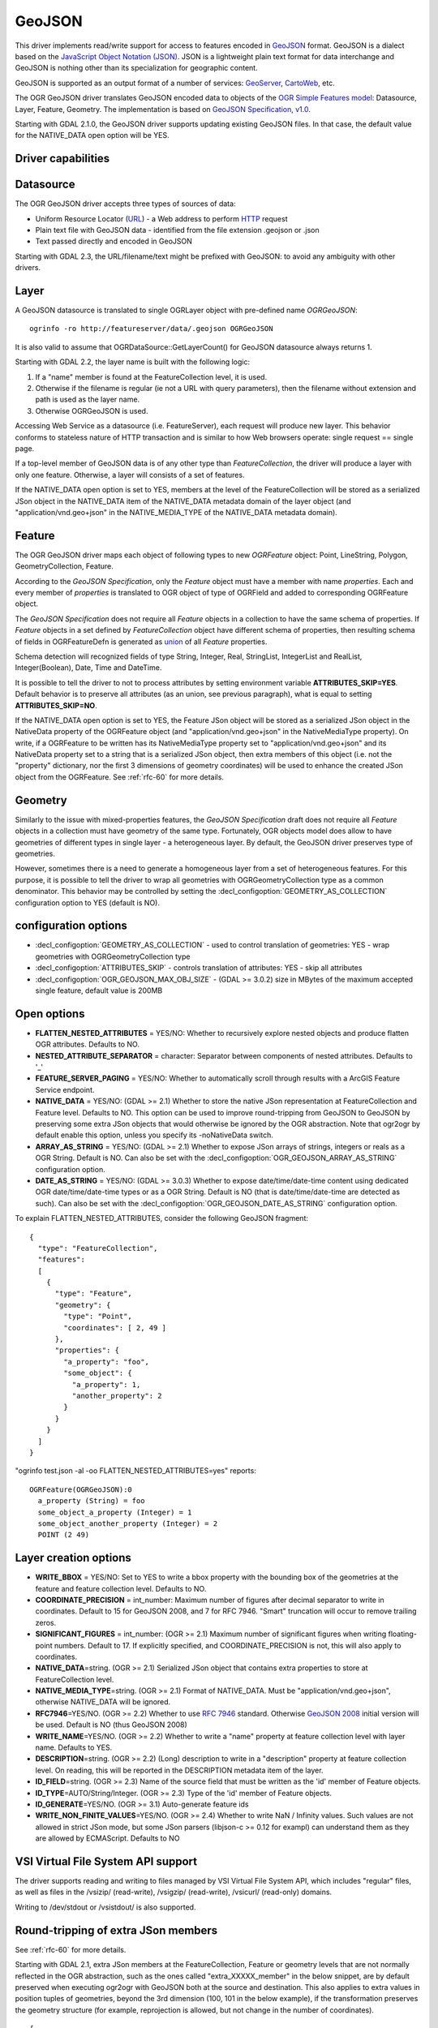 .. _vector.geojson:

GeoJSON
=======

.. shortname:: GeoJSON

.. built_in_by_default::

This driver implements read/write support for access to features encoded
in `GeoJSON <http://geojson.org/>`__ format. GeoJSON is a dialect based
on the `JavaScript Object Notation (JSON) <http://json.org/>`__. JSON is
a lightweight plain text format for data interchange and GeoJSON is
nothing other than its specialization for geographic content.

GeoJSON is supported as an output format of a number of services:
`GeoServer <http://docs.geoserver.org/2.6.x/en/user/services/wfs/outputformats.html>`__,
`CartoWeb <http://exportgge.sourceforge.net/kml/>`__, etc.

The OGR GeoJSON driver translates GeoJSON encoded data to objects of the
`OGR Simple Features model <ogr_arch.html>`__: Datasource, Layer,
Feature, Geometry. The implementation is based on `GeoJSON
Specification, v1.0 <http://geojson.org/geojson-spec.html>`__.

Starting with GDAL 2.1.0, the GeoJSON driver supports updating existing
GeoJSON files. In that case, the default value for the NATIVE_DATA open
option will be YES.

Driver capabilities
-------------------

.. supports_create::

.. supports_georeferencing::

.. supports_virtualio::

Datasource
----------

The OGR GeoJSON driver accepts three types of sources of data:

-  Uniform Resource Locator (`URL <http://en.wikipedia.org/wiki/URL>`__)
   - a Web address to perform
   `HTTP <http://en.wikipedia.org/wiki/HTTP>`__ request
-  Plain text file with GeoJSON data - identified from the file
   extension .geojson or .json
-  Text passed directly and encoded in GeoJSON

Starting with GDAL 2.3, the URL/filename/text might be prefixed with
GeoJSON: to avoid any ambiguity with other drivers.

Layer
-----

A GeoJSON datasource is translated to single OGRLayer object with
pre-defined name *OGRGeoJSON*:

::

   ogrinfo -ro http://featureserver/data/.geojson OGRGeoJSON

It is also valid to assume that OGRDataSource::GetLayerCount() for
GeoJSON datasource always returns 1.

Starting with GDAL 2.2, the layer name is built with the following
logic:

#. If a "name" member is found at the FeatureCollection level, it is
   used.
#. Otherwise if the filename is regular (ie not a URL with query
   parameters), then the filename without extension and path is used as
   the layer name.
#. Otherwise OGRGeoJSON is used.

Accessing Web Service as a datasource (i.e. FeatureServer), each request
will produce new layer. This behavior conforms to stateless nature of
HTTP transaction and is similar to how Web browsers operate: single
request == single page.

If a top-level member of GeoJSON data is of any other type than
*FeatureCollection*, the driver will produce a layer with only one
feature. Otherwise, a layer will consists of a set of features.

If the NATIVE_DATA open option is set to YES, members at the level of
the FeatureCollection will be stored as a serialized JSon object in the
NATIVE_DATA item of the NATIVE_DATA metadata domain of the layer object
(and "application/vnd.geo+json" in the NATIVE_MEDIA_TYPE of the
NATIVE_DATA metadata domain).

Feature
-------

The OGR GeoJSON driver maps each object of following types to new
*OGRFeature* object: Point, LineString, Polygon, GeometryCollection,
Feature.

According to the *GeoJSON Specification*, only the *Feature* object must
have a member with name *properties*. Each and every member of
*properties* is translated to OGR object of type of OGRField and added
to corresponding OGRFeature object.

The *GeoJSON Specification* does not require all *Feature* objects in a
collection to have the same schema of properties. If *Feature* objects
in a set defined by *FeatureCollection* object have different schema of
properties, then resulting schema of fields in OGRFeatureDefn is
generated as `union <http://en.wikipedia.org/wiki/Union_(set_theory)>`__
of all *Feature* properties.

Schema detection will recognized fields of type String, Integer, Real,
StringList, IntegerList and RealList, Integer(Boolean), Date, Time and DateTime.

It is possible to tell the driver to not to process attributes by
setting environment variable **ATTRIBUTES_SKIP=YES**. Default behavior
is to preserve all attributes (as an union, see previous paragraph),
what is equal to setting **ATTRIBUTES_SKIP=NO**.

If the NATIVE_DATA open option is set to YES, the Feature JSon object
will be stored as a serialized JSon object in the NativeData property of
the OGRFeature object (and "application/vnd.geo+json" in the
NativeMediaType property). On write, if a OGRFeature to be written has
its NativeMediaType property set to "application/vnd.geo+json" and its
NativeData property set to a string that is a serialized JSon object,
then extra members of this object (i.e. not the "property" dictionary,
nor the first 3 dimensions of geometry coordinates) will be used to
enhance the created JSon object from the OGRFeature. See :ref:`rfc-60`
for more details.

Geometry
--------

Similarly to the issue with mixed-properties features, the *GeoJSON
Specification* draft does not require all *Feature* objects in a
collection must have geometry of the same type. Fortunately, OGR objects
model does allow to have geometries of different types in single layer -
a heterogeneous layer. By default, the GeoJSON driver preserves type of
geometries.

However, sometimes there is a need to generate a homogeneous layer from
a set of heterogeneous features. For this purpose, it is possible to
tell the driver to wrap all geometries with OGRGeometryCollection type
as a common denominator. This behavior may be controlled by setting
the :decl_configoption:`GEOMETRY_AS_COLLECTION` configuration option to YES
(default is NO).

configuration options
---------------------

-  :decl_configoption:`GEOMETRY_AS_COLLECTION` - used to control translation of
   geometries: YES - wrap geometries with OGRGeometryCollection type
-  :decl_configoption:`ATTRIBUTES_SKIP` - controls translation of attributes:
   YES - skip all attributes
-  :decl_configoption:`OGR_GEOJSON_MAX_OBJ_SIZE` - (GDAL >= 3.0.2) size in
   MBytes of the maximum accepted single feature, default value is 200MB

Open options
------------

-  **FLATTEN_NESTED_ATTRIBUTES** = YES/NO: Whether to recursively
   explore nested objects and produce flatten OGR attributes. Defaults
   to NO.
-  **NESTED_ATTRIBUTE_SEPARATOR** = character: Separator between
   components of nested attributes. Defaults to '_'
-  **FEATURE_SERVER_PAGING** = YES/NO: Whether to automatically scroll
   through results with a ArcGIS Feature Service endpoint.
-  **NATIVE_DATA** = YES/NO: (GDAL >= 2.1) Whether to store the native
   JSon representation at FeatureCollection and Feature level. Defaults
   to NO. This option can be used to improve round-tripping from GeoJSON
   to GeoJSON by preserving some extra JSon objects that would otherwise
   be ignored by the OGR abstraction. Note that ogr2ogr by default
   enable this option, unless you specify its -noNativeData switch.
-  **ARRAY_AS_STRING** = YES/NO: (GDAL >= 2.1) Whether to expose JSon
   arrays of strings, integers or reals as a OGR String. Default is NO.
   Can also be set with the :decl_configoption:`OGR_GEOJSON_ARRAY_AS_STRING`
   configuration option.
-  **DATE_AS_STRING** = YES/NO: (GDAL >= 3.0.3) Whether to expose
   date/time/date-time content using dedicated OGR date/time/date-time types
   or as a OGR String. Default is NO (that is date/time/date-time are
   detected as such).
   Can also be set with the :decl_configoption:`OGR_GEOJSON_DATE_AS_STRING`
   configuration option.

To explain FLATTEN_NESTED_ATTRIBUTES, consider the following GeoJSON
fragment:

::

   {
     "type": "FeatureCollection",
     "features":
     [
       {
         "type": "Feature",
         "geometry": {
           "type": "Point",
           "coordinates": [ 2, 49 ]
         },
         "properties": {
           "a_property": "foo",
           "some_object": {
             "a_property": 1,
             "another_property": 2
           }
         }
       }
     ]
   }

"ogrinfo test.json -al -oo FLATTEN_NESTED_ATTRIBUTES=yes" reports:

::

   OGRFeature(OGRGeoJSON):0
     a_property (String) = foo
     some_object_a_property (Integer) = 1
     some_object_another_property (Integer) = 2
     POINT (2 49)

Layer creation options
----------------------

-  **WRITE_BBOX** = YES/NO: Set to YES to write a bbox
   property with the bounding box of the geometries at the feature and
   feature collection level. Defaults to NO.
-  **COORDINATE_PRECISION** = int_number: Maximum number
   of figures after decimal separator to write in coordinates. Default
   to 15 for GeoJSON 2008, and 7 for RFC 7946. "Smart" truncation will
   occur to remove trailing zeros.
-  **SIGNIFICANT_FIGURES** = int_number: (OGR >= 2.1) Maximum number of
   significant figures when writing floating-point numbers. Default to
   17. If explicitly specified, and COORDINATE_PRECISION is not, this
   will also apply to coordinates.
-  **NATIVE_DATA**\ =string. (OGR >= 2.1) Serialized JSon object that
   contains extra properties to store at FeatureCollection level.
-  **NATIVE_MEDIA_TYPE**\ =string. (OGR >= 2.1) Format of NATIVE_DATA.
   Must be "application/vnd.geo+json", otherwise NATIVE_DATA will be
   ignored.
-  **RFC7946**\ =YES/NO. (OGR >= 2.2) Whether to use `RFC
   7946 <https://tools.ietf.org/html/rfc7946>`__ standard. Otherwise
   `GeoJSON 2008 <http://geojson.org/geojson-spec.html>`__ initial
   version will be used. Default is NO (thus GeoJSON 2008)
-  **WRITE_NAME**\ =YES/NO. (OGR >= 2.2) Whether to write a "name"
   property at feature collection level with layer name. Defaults to
   YES.
-  **DESCRIPTION**\ =string. (OGR >= 2.2) (Long) description to write in
   a "description" property at feature collection level. On reading,
   this will be reported in the DESCRIPTION metadata item of the layer.
-  **ID_FIELD**\ =string. (OGR >= 2.3) Name of the source field that
   must be written as the 'id' member of Feature objects.
-  **ID_TYPE**\ =AUTO/String/Integer. (OGR >= 2.3) Type of the 'id'
   member of Feature objects.
-  **ID_GENERATE**\ =YES/NO. (OGR >= 3.1) Auto-generate feature ids
-  **WRITE_NON_FINITE_VALUES**\ =YES/NO. (OGR >= 2.4) Whether to write
   NaN / Infinity values. Such values are not allowed in strict JSon
   mode, but some JSon parsers (libjson-c >= 0.12 for exampl) can
   understand them as they are allowed by ECMAScript. Defaults to NO

VSI Virtual File System API support
-----------------------------------

The driver supports reading and writing to files managed by VSI Virtual
File System API, which includes "regular" files, as well as files in the
/vsizip/ (read-write), /vsigzip/ (read-write), /vsicurl/ (read-only)
domains.

Writing to /dev/stdout or /vsistdout/ is also supported.

Round-tripping of extra JSon members
------------------------------------

See :ref:`rfc-60` for more details.

Starting with GDAL 2.1, extra JSon members at the FeatureCollection,
Feature or geometry levels that are not normally reflected in the OGR
abstraction, such as the ones called "extra_XXXXX_member" in the below
snippet, are by default preserved when executing ogr2ogr with GeoJSON
both at the source and destination. This also applies to extra values in
position tuples of geometries, beyond the 3rd dimension (100, 101 in the
below example), if the transformation preserves the geometry structure
(for example, reprojection is allowed, but not change in the number of
coordinates).

::

   {
     "type": "FeatureCollection",
     "extra_fc_member": "foo",
     "features":
     [
       {
         "type": "Feature",
         "extra_feat_member": "bar",
         "geometry": {
           "type": "Point",
           "extra_geom_member": "baz",
           "coordinates": [ 2, 49, 3, 100, 101 ]
         },
         "properties": {
           "a_property": "foo",
         }
       }
     ]
   }

This behavior can be turned off by specifying the **-noNativeData**
switch of the ogr2ogr utility.

RFC 7946 write support
----------------------

By default, the driver will write GeoJSON files following GeoJSON 2008
specification. When specifying the RFC7946=YES creation option, the RFC
7946 standard will be used instead.

The differences between the 2 versions are mentioned in `Appendix B of
RFC 7946 <https://tools.ietf.org/html/rfc7946#appendix-B>`__ and
recalled here for what matters to the driver:

-  Coordinates must be geographic over the WGS 84 ellipsoid,
   hence if the spatial reference system specified at layer creation
   time is not EPSG:4326, on-the-fly reprojection will be done by the
   driver.
-  Polygons will be written such as to follow the right-hand rule for
   orientation (counterclockwise external rings, clockwise internal
   rings).
-  The values of a "bbox" array are "[west, south, east, north]", not
   "[minx, miny, maxx, maxy]"
-  Some extension member names (see previous section about
   round/tripping) are forbidden in the FeatureCollection, Feature and
   Geometry objects.
-  The default coordinate precision is 7 decimal digits after decimal
   separator.

Examples
--------

How to dump content of .geojson file:

::

   ogrinfo -ro point.geojson

How to query features from remote service with filtering by attribute:

::

   ogrinfo -ro http://featureserver/cities/.geojson OGRGeoJSON -where "name=Warsaw"

How to translate number of features queried from FeatureServer to ESRI
Shapefile:

::

   ogr2ogr -f "ESRI Shapefile" cities.shp http://featureserver/cities/.geojson OGRGeoJSON

How to translate a ESRI Shapefile into a RFC 7946 GeoJSON file:

::

   ogr2ogr -f GeoJSON cities.json cities.shp -lco RFC7946=YES

See Also
--------

-  `GeoJSON <http://geojson.org/>`__ - encoding geographic content in
   JSON
-  `RFC 7946 <https://tools.ietf.org/html/rfc7946>`__ standard.
-  `GeoJSON 2008 <http://geojson.org/geojson-spec.html>`__ specification
   (obsoleted by RFC 7946).
-  `JSON <http://json.org/>`__ - JavaScript Object Notation
-  :ref:`GeoJSON sequence driver <vector.geojsonseq>`
-  :ref:`ESRI JSon / FeatureService driver <vector.esrijson>`
-  :ref:`TopoJSON driver <vector.topojson>`
